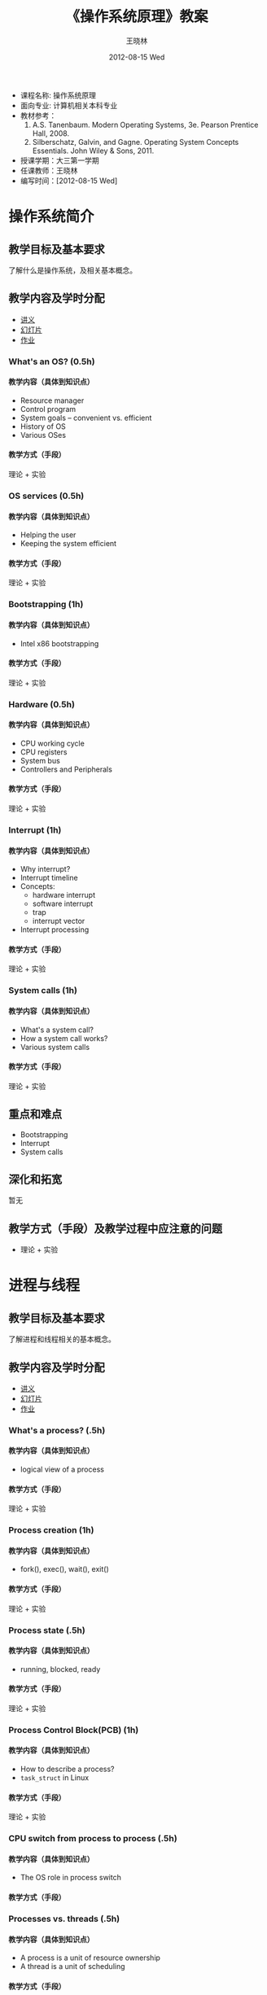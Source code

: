 #+TITLE:     《操作系统原理》教案
#+AUTHOR:    王晓林
#+EMAIL:     wx672ster@gmail.com
#+DATE:      2012-08-15 Wed
#+DESCRIPTION:
#+KEYWORDS:
#+LANGUAGE:  cn
#+OPTIONS:   H:4 num:t toc:t \n:nil @:t ::t |:t ^:t -:t f:t *:t <:t
#+OPTIONS:   TeX:t LaTeX:t skip:nil d:nil todo:t pri:nil tags:not-in-toc
#+EXPORT_SELECT_TAGS: export
#+EXPORT_EXCLUDE_TAGS: noexport
# (setq org-export-html-use-infojs nil)

#+LaTeX: \clearpage
- 课程名称: 操作系统原理
- 面向专业: 计算机相关本科专业
- 教材参考：
  1. A.S. Tanenbaum. Modern Operating Systems, 3e. Pearson Prentice Hall, 2008. 
  2. Silberschatz, Galvin, and Gagne. Operating System Concepts Essentials. John Wiley & Sons, 2011.
- 授课学期：大三第一学期
- 任课教师：王晓林
- 编写时间：[2012-08-15 Wed]
* 操作系统简介
** 教学目标及基本要求
   了解什么是操作系统，及相关基本概念。
** 教学内容及学时分配
   - [[./slides/intro-a.pdf][讲义]]
   - [[./slides/intro-b.pdf][幻灯片]]
   - [[./lab.html#sec-3][作业]]
*** What's an OS? (0.5h)
**** 教学内容（具体到知识点）
     - Resource manager
     - Control program
     - System goals -- convenient vs. efficient
     - History of OS
     - Various OSes
**** 教学方式（手段）
     理论 + 实验
**** 师生活动设计						   :noexport:
     课堂讲授，课后答疑
*** OS services (0.5h)
**** 教学内容（具体到知识点）
     - Helping the user
     - Keeping the system efficient
**** 教学方式（手段）
     理论 + 实验
**** 师生活动设计						   :noexport:
     课堂讲授，课后答疑
*** Bootstrapping (1h)
**** 教学内容（具体到知识点）
     - Intel x86 bootstrapping
**** 教学方式（手段）
     理论 + 实验
**** 师生活动设计						   :noexport:
     课堂讲授，课后答疑
*** Hardware (0.5h)
**** 教学内容（具体到知识点）
     - CPU working cycle
     - CPU registers
     - System bus
     - Controllers and Peripherals 
**** 教学方式（手段）
     理论 + 实验
**** 师生活动设计						   :noexport:
*** Interrupt (1h)
**** 教学内容（具体到知识点）
     - Why interrupt?
     - Interrupt timeline
     - Concepts: 
       - hardware interrupt
       - software interrupt
       - trap
       - interrupt vector
     - Interrupt processing
**** 教学方式（手段）
     理论 + 实验
**** 师生活动设计						   :noexport:
*** System calls (1h)
**** 教学内容（具体到知识点）
     - What's a system call?
     - How a system call works?
     - Various system calls
**** 教学方式（手段）
     理论 + 实验
**** 师生活动设计						   :noexport:
** 重点和难点
   - Bootstrapping
   - Interrupt
   - System calls
** 深化和拓宽
   暂无
** 教学方式（手段）及教学过程中应注意的问题
   - 理论 + 实验
** 参考书目						   :noexport:
** 思考题和习题							   :noexport:
* 进程与线程
** 教学目标及基本要求
   了解进程和线程相关的基本概念。
** 教学内容及学时分配
  - [[./slides/process-thread-a.pdf][讲义]]
  - [[./slides/process-thread-b.pdf][幻灯片]]
  - [[./lab.html#sec-4][作业]]
*** What's a process? (.5h)
**** 教学内容（具体到知识点）
     - logical view of a process
**** 教学方式（手段）
     理论 + 实验
**** 师生活动设计						   :noexport:
*** Process creation (1h)
**** 教学内容（具体到知识点）
     - fork(), exec(), wait(), exit()
**** 教学方式（手段）
     理论 + 实验
**** 师生活动设计						   :noexport:
*** Process state (.5h)
**** 教学内容（具体到知识点）
     - running, blocked, ready
**** 教学方式（手段）
     理论 + 实验
**** 师生活动设计						   :noexport:
*** Process Control Block(PCB) (1h)
**** 教学内容（具体到知识点）
     - How to describe a process?
     - =task_struct= in Linux
**** 教学方式（手段）
     理论 + 实验
**** 师生活动设计						   :noexport:
*** CPU switch from process to process (.5h)
**** 教学内容（具体到知识点）
     - The OS role in process switch
**** 教学方式（手段）
**** 师生活动设计						   :noexport:
*** Processes vs. threads (.5h)
**** 教学内容（具体到知识点）
     - A process is a unit of resource ownership
     - A thread is a unit of scheduling
**** 教学方式（手段）
     理论 + 实验
**** 师生活动设计						   :noexport:
*** Why thread? (.5)
**** 教学内容（具体到知识点）
     - Advantages 
**** 教学方式（手段）
     理论 + 实验
**** 师生活动设计						   :noexport:
*** Thread characteristics (.5)
**** 教学内容（具体到知识点）
     - Thread state
     - A thread has its own stack
**** 教学方式（手段）
     理论 + 实验
**** 师生活动设计						   :noexport:
*** Thread operation and POSIX threads (1h)
**** 教学内容（具体到知识点）
     - Thread library calls
     - POSIX threads examples
**** 教学方式（手段）
     理论 + 实验
**** 师生活动设计						   :noexport:
*** User-level threads vs. kernel-level threads (.5h)
**** 教学内容（具体到知识点）
     - pros and cons
     - Hybrid implementations
     - Programming complications
**** 教学方式（手段）
     理论 + 实验
**** 师生活动设计						   :noexport:
*** Linux threads (1h)
**** 教学内容（具体到知识点）
     - clone()
**** 教学方式（手段）
     理论 + 实验
**** 师生活动设计						   :noexport:
** 重点和难点
   - 进程的一生
   - 线程的一生
** 深化和拓宽
   暂无
** 教学方式（手段）及教学过程中应注意的问题
   理论 + 实验
** 参考书目							   :noexport:
** 思考题和习题
* 进程间同步
** 教学目标及基本要求
   了解进程间协调的基本概念和方法。
** 教学内容及学时分配
  - [[./slides/process-sync-a.pdf][讲义]]
  - [[./slides/process-sync-b.pdf][幻灯片]]
  - [[./lab.html#sec-4-3][作业]]
*** Inter-process communication (.5h)
**** 教学内容（具体到知识点）
     - IPC issues
     - Two models of IPC
**** 教学方式（手段）
     理论 + 实验
**** 师生活动设计						   :noexport:
*** Shared memory (1h)
**** 教学内容（具体到知识点）
     - Producer-consumer problem
**** 教学方式（手段）
     理论 + 实验
**** 师生活动设计						   :noexport:
*** Race condition and mutual exclusion (2h)
**** 教学内容（具体到知识点）
     - Race scenarios
     - Critical regions
     - Algorithms: 
       - busy-waiting
	 - disable interrupts 
	 - Peterson's algorithm
	 - Hardware solution --- TSL instruction
       - No busy-waiting
	 - sleep/wake up
**** 教学方式（手段）
     理论 + 实验
**** 师生活动设计						   :noexport:
*** Semaphores (2h)
**** 教学内容（具体到知识点）
     - What's a semaphore?
     - Why semaphore?
     - How to use semaphore?
     - Mutex
     - Barriers
     - Examples
**** 教学方式（手段）
     理论 + 实验
**** 师生活动设计						   :noexport:
*** Monitors (1h)
**** 教学内容（具体到知识点）
     - What's a monitor?
     - Examples
**** 教学方式（手段）
     理论 + 实验
**** 师生活动设计						   :noexport:
*** Message passing (1h)
**** 教学内容（具体到知识点）
     - What's messaging?
     - Examples
**** 教学方式（手段）
     理论 + 实验
**** 师生活动设计
*** Classical IPC problems (2h)
**** 教学内容（具体到知识点）
     - The dining philosophers problem
     - The readers-writers problem
     - The sleeping barber problem
**** 教学方式（手段）
     理论 + 实验
**** 师生活动设计						   :noexport:
** 重点和难点
   - Semaphores
   - Classical IPC problems
** 深化和拓宽
   暂无
** 教学方式（手段）及教学过程中应注意的问题
   理论 + 实验
** 参考书目							   :noexport:
** 思考题和习题
* CPU调度
** 教学目标及基本要求
   了解进程调度的基本算法
** 教学内容及学时分配
  - [[./slides/cpu-sched-a.pdf][讲义]]
  - [[./slides/cpu-sched-b.pdf][幻灯片]]
*** Scheduling introduction (1h)
**** 教学内容（具体到知识点）
     - Process scheduling queues
     - Different system has different scheduling algorithm
     - Process behavior
     - Process classification
     - Process schedulers
**** 教学方式（手段）
     理论 + 实验
**** 师生活动设计						   :noexport:
*** Scheduling algorithms (1h)
**** 教学内容（具体到知识点）
     - Scheduling in batch systems
     - Scheduling in interactive systems
**** 教学方式（手段）
     理论 + 实验
**** 师生活动设计						   :noexport:
*** Thread scheduling (.5h)
**** 教学内容（具体到知识点）
     - kernel-threads vs. user-threads
**** 教学方式（手段）
     理论 + 实验
**** 师生活动设计						   :noexport:
*** Linux scheduling (1h)
**** 教学内容（具体到知识点）
     - 140 priorities
     - O(1)
     - active array, expired array
**** 教学方式（手段）
     理论 + 实验
**** 师生活动设计						   :noexport:
** 重点和难点
   - Scheduling algorithms
** 深化和拓宽
   暂无
** 教学方式（手段）及教学过程中应注意的问题
   理论 + 实验
** 参考书目							   :noexport:
** 思考题和习题
* 死锁
** 教学目标及基本要求
   了解死锁产生的原因和处理方法。
** 教学内容及学时分配
  - [[./slides/deadlock-a.pdf][讲义]]
  - [[./slides/deadlock-b.pdf][幻灯片]]
*** Resources (.5h)
**** 教学内容（具体到知识点）
     - Processes need access to resources in reasonable order
     - Preemptable and non-preemptable resources
**** 教学方式（手段）
     理论 + 实验
**** 师生活动设计						   :noexport:
*** Introduction to deadlock (.5h)
**** 教学内容（具体到知识点）
     - four conditions
**** 教学方式（手段）
     理论 + 实验
**** 师生活动设计						   :noexport:
*** Deadlock modeling (.5h)
**** 教学内容（具体到知识点）
     - resource requirements graph
**** 教学方式（手段）
     理论 + 实验
**** 师生活动设计						   :noexport:
*** Dealing with deadlocks (2h)
**** 教学内容（具体到知识点）
     - Deadlock detection and recovery
     - Deadlock avoidance
     - Deadlock prevention
     - The ostrich algorithm
**** 教学方式（手段）
     理论 + 实验
**** 师生活动设计						   :noexport:
** 重点和难点
   - 死锁处理方法
** 深化和拓宽
   暂无
** 教学方式（手段）及教学过程中应注意的问题
   理论 + 实验
** 参考书目							   :noexport:
** 思考题和习题
* 内存管理
** 教学目标及基本要求
   了解内存管理的相关概念
** 教学内容及学时分配
  - [[./slides/mm-a.pdf][讲义]]
  - [[./slides/mm-b.pdf][幻灯片]]
  - [[./lab.html#sec-5][作业]]
*** Real-mode vs. protected-mode memory management (1.5h)
**** 教学内容（具体到知识点）
     - Relocation problem
     - Process' memory is divided into logical segments
     - Memory allocation, who/when/how?
     - Swapping
**** 教学方式（手段）
     理论 + 实验
**** 师生活动设计						   :noexport:
*** Contiguous memory allocation (.5h)
**** 教学内容（具体到知识点）
     - first-fit, best-fit, worst-fit
     - internal-fragmentation, external-fragmentation
**** 教学方式（手段）
     理论 + 实验
**** 师生活动设计						   :noexport:
*** Virtual memory (5h)
**** 教学内容（具体到知识点）
     - Logical memory vs. physical memory
     - Paging
       - Demand paging
       - Copy-on-write
       - Memory-mapped file
       - Page replacement algorithm
       - Allocation of frames
       - Thrashing and working set model
     - Segmentation
**** 教学方式（手段）
     理论 + 实验
**** 师生活动设计						   :noexport:
** 重点和难点
   - Virtual memory
** 深化和拓宽
   暂无
** 教学方式（手段）及教学过程中应注意的问题
   理论 + 实验
** 参考书目							   :noexport:
** 思考题和习题
* 文件系统
** 教学目标及基本要求
   了解文件系统的基本工作原理
** 教学内容及学时分配
  - [[./slides/fs-a.pdf][讲义]]
  - [[./slides/fs-b.pdf][幻灯片]]
  - [[./lab.html#sec-6][作业]]
*** Files (1.5h)
**** 教学内容（具体到知识点）
     - What's a file?
     - File system design issues
     - File system models --- layered design
     - File attributes and types
     - File operations
**** 教学方式（手段）
     理论 + 实验
**** 师生活动设计						   :noexport:
*** Directories (1h)
**** 教学内容（具体到知识点）
     - Single level, multi-level directories
     - Operations
**** 教学方式（手段）
     理论 + 实验
**** 师生活动设计						   :noexport:
*** File system implementation (3h)
**** 教学内容（具体到知识点）
     - File system layout
     - Implementing files
       - Linked-list allocation
       - Indexed allocation
     - Implementing directories
     - Shared files
     - Disk space management
**** 教学方式（手段）
     理论 + 实验
**** 师生活动设计						   :noexport:
*** Ext2 file system (1.5h)
**** 教学内容（具体到知识点）
     - Ext2 fs layout
     - Ext2 superblock
     - Ext2 inode
     - Ext2 directory
**** 教学方式（手段）
     理论 + 实验
**** 师生活动设计						   :noexport:
*** Virtual file system (1.5h)
**** 教学内容（具体到知识点）
     - Why VFS? 
     - FS mounting
     - Linux VFS
**** 教学方式（手段）
     理论 + 实验
**** 师生活动设计						   :noexport:
** 重点和难点
   - File system implementation
   - Ext2 FS
** 深化和拓宽
   暂无
** 教学方式（手段）及教学过程中应注意的问题
   理论 + 实验
** 参考书目
** 思考题和习题

# +BIBLIOGRAPHY: os plain limit:t option:-u
   
#+BEGIN_LaTeX
\bibliographystyle{plain}
\bibliography{os}
#+END_LaTeX
   
